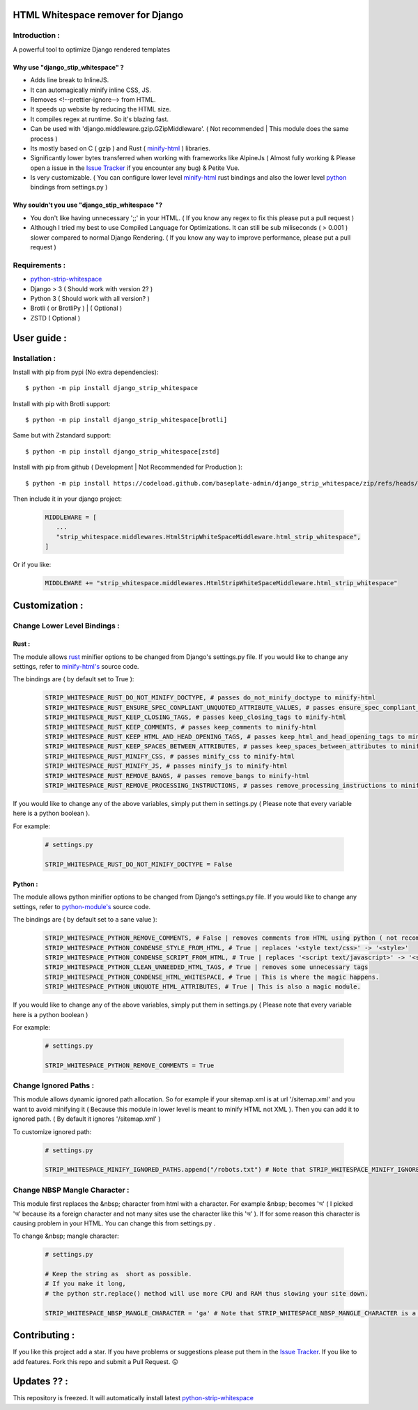 HTML Whitespace remover for Django
==================================
|Pepy.tech Badge| |PyPi Version Badge| |Python Versions Badge| |License Badge| |Code Style|

.. |Pepy.tech Badge| image:: https://static.pepy.tech/personalized-badge/django-strip-whitespace?period=week&units=international_system&left_color=grey&right_color=orange&left_text=Downloads
   :target: https://pepy.tech/project/django-strip-whitespace

.. |PyPi Version Badge| image:: https://badge.fury.io/py/django-strip-whitespace.svg
    :target: https://badge.fury.io/py/django-strip-whitespace

.. |Python Versions Badge| image:: https://img.shields.io/pypi/pyversions/django-strip-whitespace
    :alt: PyPI - Python Version
    :target: https://github.com/baseplate-admin/django_strip_whitespace/blob/main/setup.py

.. |License Badge| image:: https://img.shields.io/pypi/l/django-strip-whitespace
   :alt: PyPI - License
   :target: https://github.com/baseplate-admin/django_strip_whitespace/blob/main/LICENSE
   
.. |Code Style| image:: https://img.shields.io/badge/code%20style-black-000000.svg
   :alt: Code Style
   
Introduction :
--------------
A powerful tool to optimize Django rendered templates

Why use "django_stip_whitespace" ?
~~~~~~~~~~~~~~~~~~~~~~~~~~~~~~~~~~~

*   Adds line break to InlineJS.
*   It can automagically minify inline CSS, JS.
*   Removes <!--prettier-ignore--> from HTML.
*   It speeds up website by reducing the HTML size.
*   It compiles regex at runtime. So it's blazing fast.
*   Can be used with 'django.middleware.gzip.GZipMiddleware'. ( Not recommended | This module does the same process )
*   Its mostly based on C ( gzip ) and Rust ( `minify-html <https://pypi.org/project/minify-html/>`__  ) libraries.
*   Significantly lower bytes transferred when working with frameworks like AlpineJs ( Almost fully working & Please open a issue in the `Issue Tracker <https://github.com/baseplate-admin/django_strip_whitespace/issues>`__ if you encounter any bug) & Petite Vue.
*   Is very customizable. ( You can configure lower level `minify-html <https://github.com/wilsonzlin/minify-html/blob/master/python/src/lib.template.rs/>`_ rust bindings and also the lower level `python <https://github.com/juancarlospaco/css-html-js-minify/blob/master/css_html_js_minify/html_minifier.py/>`_ bindings from settings.py )


Why souldn't you use "django_stip_whitespace "?
~~~~~~~~~~~~~~~~~~~~~~~~~~~~~~~~~~~~~~~~~~~~~
*   You don't like having unnecessary ';;' in your HTML. ( If you know any regex to fix this please put a pull request )

*   Although I tried my best to use Compiled Language for Optimizations. It can still be sub miliseconds ( > 0.001 ) slower compared to normal Django Rendering. ( If you know any way to improve performance, please put a pull request )


Requirements :
--------------

*    `python-strip-whitespace <https://github.com/baseplate-admin/python_strip_whitespace>`_
*    Django > 3 ( Should work with version 2? )
*    Python 3 ( Should work with all version? )
*    Brotli ( or BrotliPy ) | ( Optional )
*    ZSTD ( Optional ) 

User guide :
============

Installation :
--------------

Install with pip from pypi (No extra dependencies)::

      $ python -m pip install django_strip_whitespace

Install with pip with Brotli support::

      $ python -m pip install django_strip_whitespace[brotli]

Same but with Zstandard support::

      $ python -m pip install django_strip_whitespace[zstd]




Install with pip from github ( Development | Not Recommended for Production )::
    
      $ python -m pip install https://codeload.github.com/baseplate-admin/django_strip_whitespace/zip/refs/heads/main


Then include it in your django project:
   
   .. code-block:: python
   
        MIDDLEWARE = [
           ...
           "strip_whitespace.middlewares.HtmlStripWhiteSpaceMiddleware.html_strip_whitespace",
        ]

Or if you like:
   
   .. code-block:: python
   
        MIDDLEWARE += "strip_whitespace.middlewares.HtmlStripWhiteSpaceMiddleware.html_strip_whitespace"

Customization :
===============

Change Lower Level Bindings :
-----------------------------

Rust :
~~~~~~

The module allows `rust <https://github.com/wilsonzlin/minify-html>`_ minifier options to be changed from Django's settings.py file. If you would like to change any settings, refer to `minify-html's <https://github.com/wilsonzlin/minify-html/blob/master/python/src/lib.template.rs/>`_ source code.


The bindings are ( by default set to True ):

    .. code-block:: python

        STRIP_WHITESPACE_RUST_DO_NOT_MINIFY_DOCTYPE, # passes do_not_minify_doctype to minify-html
        STRIP_WHITESPACE_RUST_ENSURE_SPEC_CONPLIANT_UNQUOTED_ATTRIBUTE_VALUES, # passes ensure_spec_compliant_unquoted_attribute_values to minify-html
        STRIP_WHITESPACE_RUST_KEEP_CLOSING_TAGS, # passes keep_closing_tags to minify-html
        STRIP_WHITESPACE_RUST_KEEP_COMMENTS, # passes keep_comments to minify-html
        STRIP_WHITESPACE_RUST_KEEP_HTML_AND_HEAD_OPENING_TAGS, # passes keep_html_and_head_opening_tags to minify-html
        STRIP_WHITESPACE_RUST_KEEP_SPACES_BETWEEN_ATTRIBUTES, # passes keep_spaces_between_attributes to minify-html
        STRIP_WHITESPACE_RUST_MINIFY_CSS, # passes minify_css to minify-html
        STRIP_WHITESPACE_RUST_MINIFY_JS, # passes minify_js to minify-html
        STRIP_WHITESPACE_RUST_REMOVE_BANGS, # passes remove_bangs to minify-html
        STRIP_WHITESPACE_RUST_REMOVE_PROCESSING_INSTRUCTIONS, # passes remove_processing_instructions to minify-html

If you would like to change any of the above variables, simply put them in settings.py ( Please note that every variable here is a python boolean ).

For example:

    .. code-block:: python

        # settings.py

        STRIP_WHITESPACE_RUST_DO_NOT_MINIFY_DOCTYPE = False

Python :
~~~~~~~~

The module allows python minifier options to be changed from Django's settings.py file. If you would like to change any settings, refer to `python-module's <https://github.com/juancarlospaco/css-html-js-minify/blob/master/css_html_js_minify/html_minifier.py/>`_ source code.

The bindings are ( by default set to a sane value ):

    .. code-block:: python

        STRIP_WHITESPACE_PYTHON_REMOVE_COMMENTS, # False | removes comments from HTML using python ( not recommended cause rust can do that just fine and fast )
        STRIP_WHITESPACE_PYTHON_CONDENSE_STYLE_FROM_HTML, # True | replaces '<style text/css>' -> '<style>'
        STRIP_WHITESPACE_PYTHON_CONDENSE_SCRIPT_FROM_HTML, # True | replaces '<script text/javascript>' -> '<script>'
        STRIP_WHITESPACE_PYTHON_CLEAN_UNNEEDED_HTML_TAGS, # True | removes some unnecessary tags
        STRIP_WHITESPACE_PYTHON_CONDENSE_HTML_WHITESPACE, # True | This is where the magic happens.
        STRIP_WHITESPACE_PYTHON_UNQUOTE_HTML_ATTRIBUTES, # True | This is also a magic module.
       

If you would like to change any of the above variables, simply put them in settings.py ( Please note that every variable here is a python boolean )

For example:

    .. code-block:: python

        # settings.py

        STRIP_WHITESPACE_PYTHON_REMOVE_COMMENTS = True 

Change Ignored Paths :
----------------------

This module allows dynamic ignored path allocation.
So for example if your sitemap.xml is at url '/sitemap.xml' and you want to avoid minifying it ( Because this module in lower level is meant to minify HTML not XML ).
Then you can add it to ignored path. ( By default it ignores '/sitemap.xml' ) 

To customize ignored path:

    .. code-block:: python
        
        # settings.py

        STRIP_WHITESPACE_MINIFY_IGNORED_PATHS.append("/robots.txt") # Note that STRIP_WHITESPACE_MINIFY_IGNORED_PATHS is a Python List

Change NBSP Mangle Character :
------------------------------

This module first replaces the &nbsp; character from html with a character. 
For example &nbsp; becomes 'অ' ( I picked 'অ' because its a foreign character and not many sites use the character like this 'অ' ).
If for some reason this character is causing problem in your HTML. You can change this from settings.py .

To change &nbsp; mangle character:

    .. code-block:: python

        # settings.py

        # Keep the string as  short as possible.
        # If you make it long,
        # the python str.replace() method will use more CPU and RAM thus slowing your site down.
        
        STRIP_WHITESPACE_NBSP_MANGLE_CHARACTER = 'ga' # Note that STRIP_WHITESPACE_NBSP_MANGLE_CHARACTER is a python string


Contributing :
==============
If you like this project add a star. 
If you have problems or suggestions please put them in the `Issue Tracker <https://github.com/baseplate-admin/django_strip_whitespace/issues>`__.
If you like to add features. Fork this repo and submit a Pull Request. 😛

Updates ?? :
===========
This repository is freezed. It will automatically install latest `python-strip-whitespace <https://github.com/baseplate-admin/python_strip_whitespace>`_
